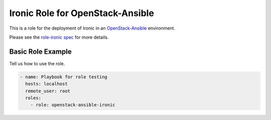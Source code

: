 Ironic Role for OpenStack-Ansible
#################################

This is a role for the deployment of Ironic in an `OpenStack-Ansible`_
environment.

Please see the `role-ironic spec`_ for more details.

.. _OpenStack-Ansible: https://github.com/openstack/openstack-ansible
.. _role-ironic spec: https://github.com/openstack/openstack-ansible-specs/blob/master/specs/mitaka/role-ironic.rst

Basic Role Example
^^^^^^^^^^^^^^^^^^

Tell us how to use the role.

.. code-block:: yaml

    - name: Playbook for role testing
      hosts: localhost
      remote_user: root
      roles:
        - role: openstack-ansible-ironic


